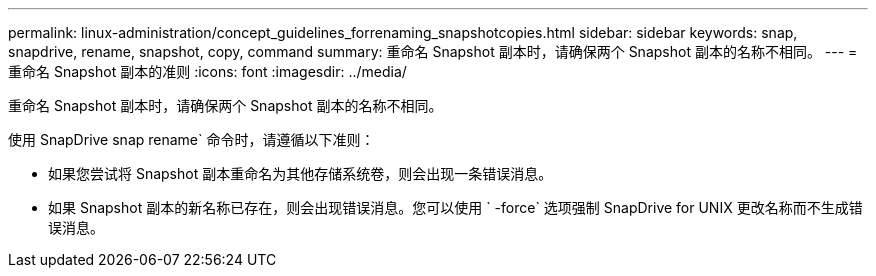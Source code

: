 ---
permalink: linux-administration/concept_guidelines_forrenaming_snapshotcopies.html 
sidebar: sidebar 
keywords: snap, snapdrive, rename, snapshot, copy, command 
summary: 重命名 Snapshot 副本时，请确保两个 Snapshot 副本的名称不相同。 
---
= 重命名 Snapshot 副本的准则
:icons: font
:imagesdir: ../media/


[role="lead"]
重命名 Snapshot 副本时，请确保两个 Snapshot 副本的名称不相同。

使用 SnapDrive snap rename` 命令时，请遵循以下准则：

* 如果您尝试将 Snapshot 副本重命名为其他存储系统卷，则会出现一条错误消息。
* 如果 Snapshot 副本的新名称已存在，则会出现错误消息。您可以使用 ` -force` 选项强制 SnapDrive for UNIX 更改名称而不生成错误消息。

